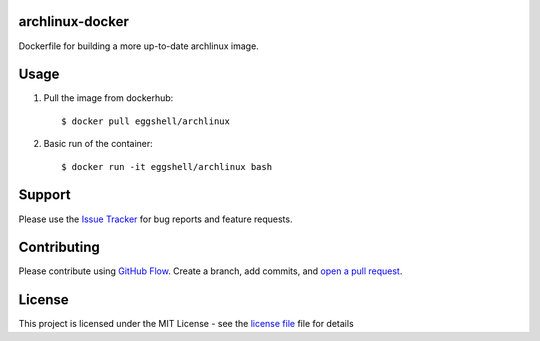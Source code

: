 ================
archlinux-docker
================

.. image:: https://img.shields.io/docker/automated/jrottenberg/ffmpeg.svg
    :target: https://hub.docker.com/r/eggshell/archlinux/builds/
.. image:: https://img.shields.io/badge/License-MIT-yellow.svg
    :target: https://opensource.org/licenses/MIT

Dockerfile for building a more up-to-date archlinux image.

=====
Usage
=====

1. Pull the image from dockerhub::

    $ docker pull eggshell/archlinux

2. Basic run of the container::

    $ docker run -it eggshell/archlinux bash

=======
Support
=======

Please use the `Issue Tracker <https://github.com/eggshell/archlinux-docker/issues>`_
for bug reports and feature requests.

============
Contributing
============

Please contribute using `GitHub Flow <https://guides.github.com/introduction/flow/>`_.
Create a branch, add commits,
and `open a pull request <https://github.com/eggshell/archlinux-docker/compare/>`_.

=======
License
=======

This project is licensed under the MIT License - see the `license file <LICENSE>`_ file for details
